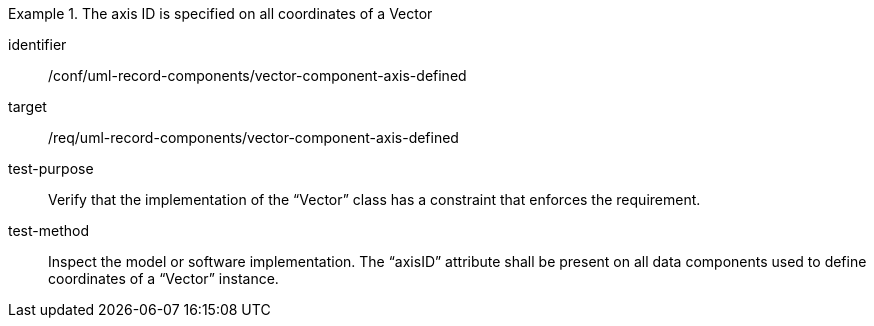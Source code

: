 [abstract_test]
.The axis ID is specified on all coordinates of a Vector
====
[%metadata]
identifier:: /conf/uml-record-components/vector-component-axis-defined

target:: /req/uml-record-components/vector-component-axis-defined

test-purpose:: Verify that the implementation of the “Vector” class has a constraint that enforces the requirement.

test-method:: 
Inspect the model or software implementation.
The “axisID” attribute shall be present on all data components used to define coordinates of a “Vector” instance.
====
